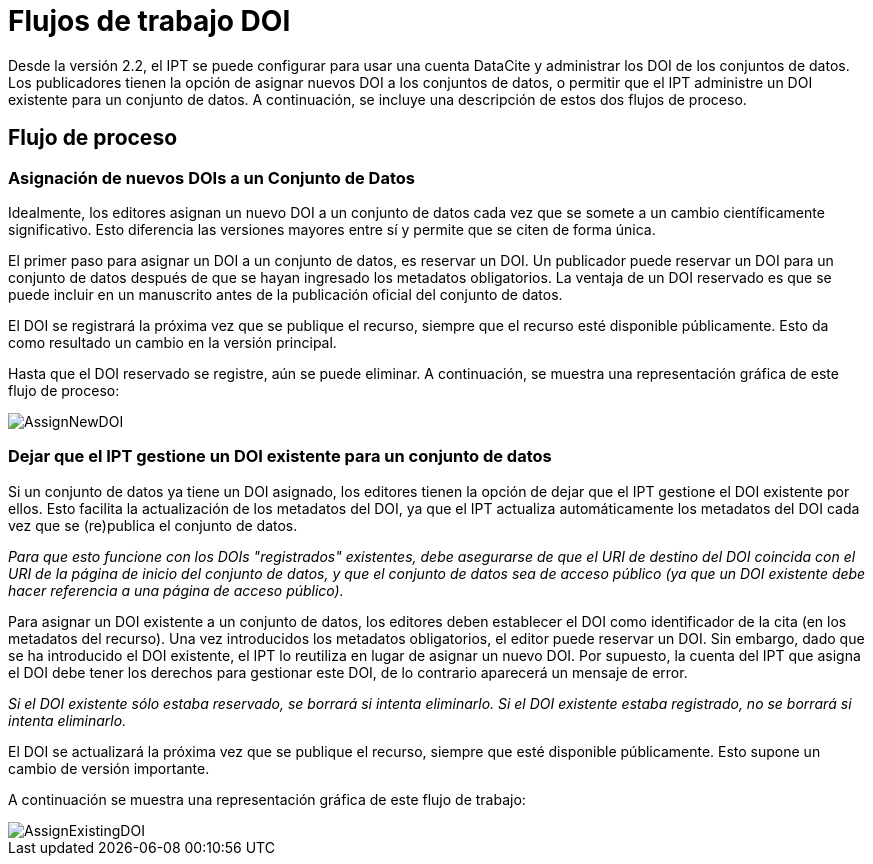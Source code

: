 = Flujos de trabajo DOI

Desde la versión 2.2, el IPT se puede configurar para usar una cuenta DataCite y administrar los DOI de los conjuntos de datos. Los publicadores tienen la opción de asignar nuevos DOI a los conjuntos de datos, o permitir que el IPT administre un DOI existente para un conjunto de datos. A continuación, se incluye una descripción de estos dos flujos de proceso.

== Flujo de proceso

=== Asignación de nuevos DOIs a un Conjunto de Datos

Idealmente, los editores asignan un nuevo DOI a un conjunto de datos cada vez que se somete a un cambio científicamente significativo. Esto diferencia las versiones mayores entre sí y permite que se citen de forma única.

El primer paso para asignar un DOI a un conjunto de datos, es reservar un DOI. Un publicador puede reservar un DOI para un conjunto de datos después de que se hayan ingresado los metadatos obligatorios. La ventaja de un DOI reservado es que se puede incluir en un manuscrito antes de la publicación oficial del conjunto de datos.

El DOI se registrará la próxima vez que se publique el recurso, siempre que el recurso esté disponible públicamente. Esto da como resultado un cambio en la versión principal.

Hasta que el DOI reservado se registre, aún se puede eliminar. A continuación, se muestra una representación gráfica de este flujo de proceso:

image::ipt2/v22/AssignNewDOI.png[]

=== Dejar que el IPT gestione un DOI existente para un conjunto de datos

Si un conjunto de datos ya tiene un DOI asignado, los editores tienen la opción de dejar que el IPT gestione el DOI existente por ellos. Esto facilita la actualización de los metadatos del DOI, ya que el IPT actualiza automáticamente los metadatos del DOI cada vez que se (re)publica el conjunto de datos.

_Para que esto funcione con los DOIs "registrados" existentes, debe asegurarse de que el URI de destino del DOI coincida con el URI de la página de inicio del conjunto de datos, y que el conjunto de datos sea de acceso público (ya que un DOI existente debe hacer referencia a una página de acceso público)._

Para asignar un DOI existente a un conjunto de datos, los editores deben establecer el DOI como identificador de la cita (en los metadatos del recurso). Una vez introducidos los metadatos obligatorios, el editor puede reservar un DOI. Sin embargo, dado que se ha introducido el DOI existente, el IPT lo reutiliza en lugar de asignar un nuevo DOI. Por supuesto, la cuenta del IPT que asigna el DOI debe tener los derechos para gestionar este DOI, de lo contrario aparecerá un mensaje de error.

_Si el DOI existente sólo estaba reservado, se borrará si intenta eliminarlo. Si el DOI existente estaba registrado, no se borrará si intenta eliminarlo._

El DOI se actualizará la próxima vez que se publique el recurso, siempre que esté disponible públicamente. Esto supone un cambio de versión importante.

A continuación se muestra una representación gráfica de este flujo de trabajo:

image::ipt2/v22/AssignExistingDOI.png[]
